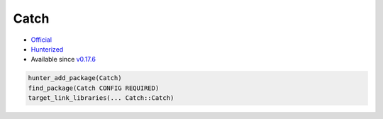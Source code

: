 .. spelling::

    Catch

.. index:: testing ; Catch

.. _pkg.Catch:

Catch
=====

-  `Official <https://github.com/philsquared/Catch>`__
-  `Hunterized <https://github.com/hunter-packages/Catch>`__
-  Available since
   `v0.17.6 <https://github.com/ruslo/hunter/releases/tag/v0.17.6>`__

.. code-block:: cmake

    hunter_add_package(Catch)
    find_package(Catch CONFIG REQUIRED)
    target_link_libraries(... Catch::Catch)
